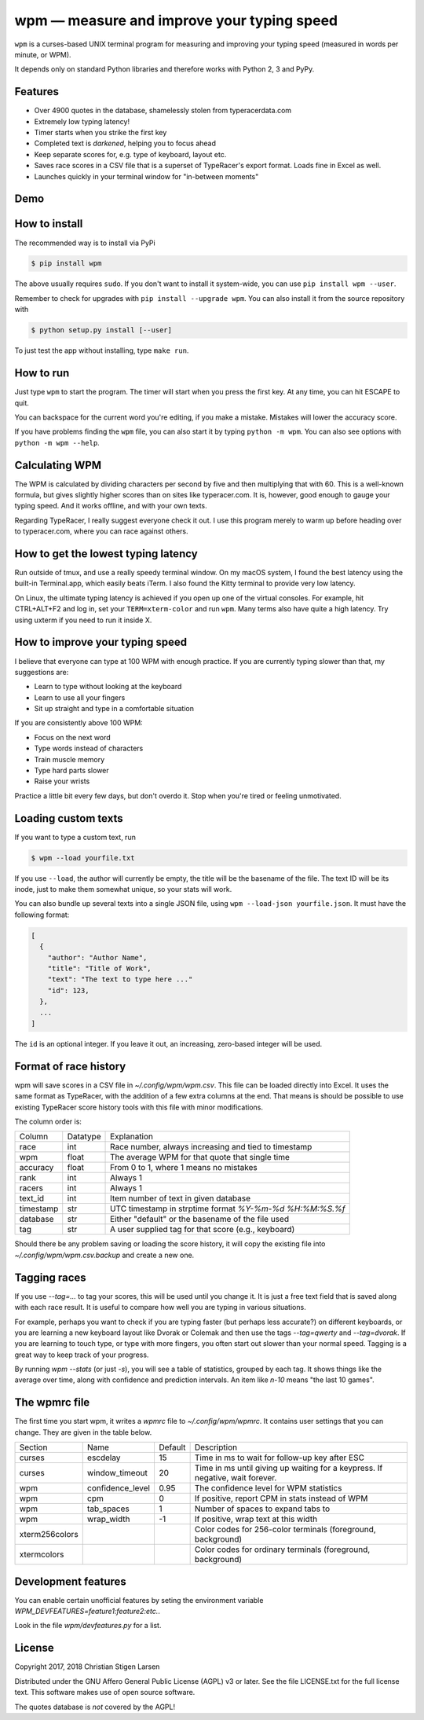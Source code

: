 wpm — measure and improve your typing speed
===========================================
|versions| |license| |pypi|

``wpm`` is a curses-based UNIX terminal program for measuring and improving your typing
speed (measured in words per minute, or WPM).

It depends only on standard Python libraries and therefore works with Python 2,
3 and PyPy.

Features
--------

- Over 4900 quotes in the database, shamelessly stolen from typeracerdata.com
- Extremely low typing latency!
- Timer starts when you strike the first key
- Completed text is *darkened*, helping you to focus ahead
- Keep separate scores for, e.g. type of keyboard, layout etc.
- Saves race scores in a CSV file that is a superset of TypeRacer's export
  format. Loads fine in Excel as well.
- Launches quickly in your terminal window for "in-between moments"

Demo
----

.. image:: https://asciinema.org/a/Ipk7ft1048SEMTbXzzlOo0VUb.png
  :width: 480 px
  :height: 230 px
  :alt: Screen recording of WPM in action
  :target: https://asciinema.org/a/Ipk7ft1048SEMTbXzzlOo0VUb?size=medium&autoplay=1


How to install
--------------

The recommended way is to install via PyPi

.. code:: bash

    $ pip install wpm

The above usually requires ``sudo``. If you don't want to install it
system-wide, you can use ``pip install wpm --user``.

Remember to check for upgrades with ``pip install --upgrade wpm``. You can also
install it from the source repository with

.. code:: bash

    $ python setup.py install [--user]

To just test the app without installing, type ``make run``.

How to run
----------

Just type ``wpm`` to start the program. The timer will start when you press the
first key. At any time, you can hit ESCAPE to quit.

You can backspace for the current word you're editing, if you make a mistake.
Mistakes will lower the accuracy score.

If you have problems finding the ``wpm`` file, you can also start it by typing
``python -m wpm``. You can also see options with ``python -m wpm --help``.

Calculating WPM
---------------

The WPM is calculated by dividing characters per second by five and then
multiplying that with 60. This is a well-known formula, but gives slightly
higher scores than on sites like typeracer.com. It is, however, good enough to
gauge your typing speed. And it works offline, and with your own texts.

Regarding TypeRacer, I really suggest everyone check it out. I use this program
merely to warm up before heading over to typeracer.com, where you can race
against others.

How to get the lowest typing latency
------------------------------------

Run outside of tmux, and use a really speedy terminal window. On my macOS
system, I found the best latency using the built-in Terminal.app, which easily
beats iTerm. I also found the Kitty terminal to provide very low latency.

On Linux, the ultimate typing latency is achieved if you open up one of the
virtual consoles. For example, hit CTRL+ALT+F2 and log in, set your
``TERM=xterm-color`` and run ``wpm``. Many terms also have quite a high
latency. Try using uxterm if you need to run it inside X.

How to improve your typing speed
--------------------------------

I believe that everyone can type at 100 WPM with enough practice. If you are
currently typing slower than that, my suggestions are:

* Learn to type without looking at the keyboard
* Learn to use all your fingers
* Sit up straight and type in a comfortable situation

If you are consistently above 100 WPM:

* Focus on the next word
* Type words instead of characters
* Train muscle memory
* Type hard parts slower
* Raise your wrists

Practice a little bit every few days, but don't overdo it. Stop when you're
tired or feeling unmotivated.

Loading custom texts
--------------------

If you want to type a custom text, run

.. code:: bash

    $ wpm --load yourfile.txt

If you use ``--load``, the author will currently be empty, the title will be
the basename of the file. The text ID will be its inode, just to make them
somewhat unique, so your stats will work.

You can also bundle up several texts into a single JSON file, using ``wpm
--load-json yourfile.json``. It must have the following format:

.. code:: json

    [
      {
        "author": "Author Name",
        "title": "Title of Work",
        "text": "The text to type here ..."
        "id": 123,
      },
      ...
    ]

The ``id`` is an optional integer. If you leave it out, an increasing,
zero-based integer will be used.

Format of race history
----------------------

wpm will save scores in a CSV file in `~/.config/wpm/wpm.csv`. This file can be loaded
directly into Excel. It uses the same format as TypeRacer, with the addition of
a few extra columns at the end. That means is should be possible to use
existing TypeRacer score history tools with this file with minor modifications.

The column order is:

========== ======== =======================================================
Column     Datatype Explanation
---------- -------- -------------------------------------------------------
race       int      Race number, always increasing and tied to timestamp
wpm        float    The average WPM for that quote that single time
accuracy   float    From 0 to 1, where 1 means no mistakes
rank       int      Always 1
racers     int      Always 1
text_id    int      Item number of text in given database
timestamp  str      UTC timestamp in strptime format `%Y-%m-%d %H:%M:%S.%f`
database   str      Either "default" or the basename of the file used
tag        str      A user supplied tag for that score (e.g., keyboard)
========== ======== =======================================================

Should there be any problem saving or loading the score history, it will copy
the existing file into `~/.config/wpm/wpm.csv.backup` and create a new one.

Tagging races
-------------

If you use `--tag=...` to tag your scores, this will be used until you change
it. It is just a free text field that is saved along with each race result. It
is useful to compare how well you are typing in various situations.

For example, perhaps you want to check if you are typing faster (but perhaps
less accurate?) on different keyboards, or you are learning a new keyboard
layout like Dvorak or Colemak and then use the tags `--tag=qwerty` and
`--tag=dvorak`.  If you are learning to touch type, or type with more fingers,
you often start out slower than your normal speed. Tagging is a great way to
keep track of your progress.

By running `wpm --stats` (or just `-s`), you will see a table of statistics,
grouped by each tag. It shows things like the average over time, along with
confidence and prediction intervals. An item like `n-10` means "the last 10
games".

The wpmrc file
-----------------

The first time you start wpm, it writes a `wpmrc` file to `~/.config/wpm/wpmrc`.
It contains user settings that you can change. They are given in the table
below.

============== =========================== ======= =============================================================================
Section        Name                        Default Description
-------------- --------------------------- ------- -----------------------------------------------------------------------------
curses         escdelay                         15 Time in ms to wait for follow-up key after ESC
curses         window_timeout                   20 Time in ms until giving up waiting for a keypress. If negative, wait forever.
wpm            confidence_level               0.95 The confidence level for WPM statistics
wpm            cpm                               0 If positive, report CPM in stats instead of WPM
wpm            tab_spaces                        1 Number of spaces to expand tabs to
wpm            wrap_width                       -1 If positive, wrap text at this width
xterm256colors                                     Color codes for 256-color terminals (foreground, background)
xtermcolors                                        Color codes for ordinary terminals (foreground, background)
============== =========================== ======= =============================================================================

Development features
--------------------

You can enable certain unofficial features by seting the environment variable
`WPM_DEVFEATURES=feature1:feature2:etc.`.

Look in the file `wpm/devfeatures.py` for a list.

License
-------

Copyright 2017, 2018 Christian Stigen Larsen

Distributed under the GNU Affero General Public License (AGPL) v3 or later. See
the file LICENSE.txt for the full license text. This software makes use of open
source software.

The quotes database is *not* covered by the AGPL!

.. |license| image:: https://img.shields.io/badge/license-AGPL%20v3%2B-blue.svg
    :target: https://www.gnu.org/licenses/agpl-3.0.html
    :alt: Project License

.. |versions| image:: https://img.shields.io/badge/python-2.7%2B%2C%203%2B%2C%20pypy-blue.svg
    :target: https://pypi.python.org/pypi/wpm/
    :alt: Supported Python versions

.. |pypi| image:: https://badge.fury.io/py/wpm.svg
    :target: https://badge.fury.io/py/wpm
